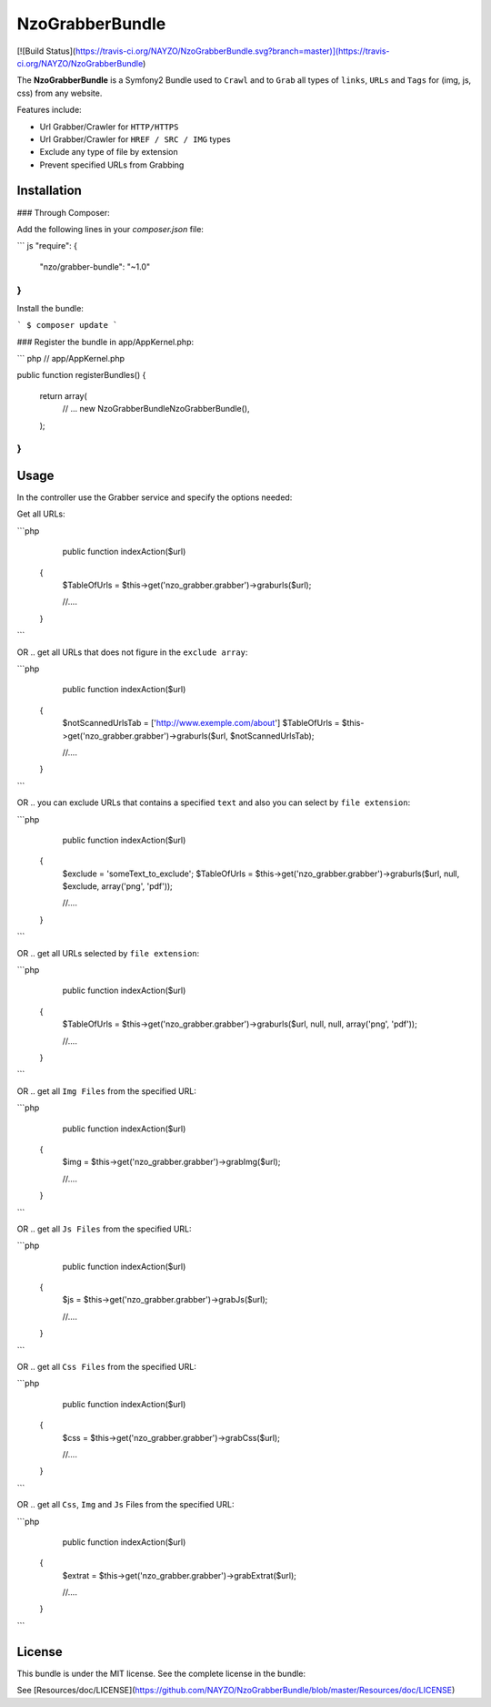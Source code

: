 NzoGrabberBundle
================

[![Build Status](https://travis-ci.org/NAYZO/NzoGrabberBundle.svg?branch=master)](https://travis-ci.org/NAYZO/NzoGrabberBundle)


The **NzoGrabberBundle** is a Symfony2 Bundle used to ``Crawl`` and to ``Grab`` all types of ``links``, ``URLs`` and ``Tags`` for (img, js, css) from any website.

Features include:

- Url Grabber/Crawler for ``HTTP/HTTPS``
- Url Grabber/Crawler for ``HREF / SRC / IMG`` types
- Exclude any type of file by extension
- Prevent specified URLs from Grabbing


Installation 
------------

### Through Composer:

Add the following lines in your `composer.json` file:

``` js
"require": {
    "nzo/grabber-bundle": "~1.0"
}
```
Install the bundle:

```
$ composer update
```

### Register the bundle in app/AppKernel.php:

``` php
// app/AppKernel.php

public function registerBundles()
{
    return array(
        // ...
        new Nzo\GrabberBundle\NzoGrabberBundle(),
    );
}
```

Usage
-----

In the controller use the Grabber service and specify the options needed:

Get all URLs:

```php
     public function indexAction($url)
    {
        $TableOfUrls = $this->get('nzo_grabber.grabber')->graburls($url);

        //....
    }
```

OR .. get all URLs that does not figure in the ``exclude array``:

```php
     public function indexAction($url)
    {
        $notScannedUrlsTab = ['http://www.exemple.com/about']
        $TableOfUrls = $this->get('nzo_grabber.grabber')->graburls($url, $notScannedUrlsTab);

        //....
    }
```

OR .. you can exclude URLs that contains a specified ``text`` and also you can select by ``file extension``:

```php
     public function indexAction($url)
    {
        $exclude = 'someText_to_exclude';
        $TableOfUrls = $this->get('nzo_grabber.grabber')->graburls($url, null, $exclude, array('png', 'pdf'));

        //....
    }
```

OR .. get all URLs selected by ``file extension``:

```php
     public function indexAction($url)
    {
        $TableOfUrls = $this->get('nzo_grabber.grabber')->graburls($url, null, null, array('png', 'pdf'));

        //....
    }
```

OR .. get all ``Img Files`` from the specified URL:

```php
     public function indexAction($url)
    {
        $img = $this->get('nzo_grabber.grabber')->grabImg($url);

        //....
    }
```

OR .. get all ``Js Files`` from the specified URL:

```php
     public function indexAction($url)
    {
        $js = $this->get('nzo_grabber.grabber')->grabJs($url);

        //....
    }
```

OR .. get all ``Css Files`` from the specified URL:

```php
     public function indexAction($url)
    {
        $css = $this->get('nzo_grabber.grabber')->grabCss($url);

        //....
    }
```

OR .. get all ``Css``, ``Img`` and ``Js`` Files from the specified URL:

```php
     public function indexAction($url)
    {
        $extrat = $this->get('nzo_grabber.grabber')->grabExtrat($url);

        //....
    }
```

License
-------

This bundle is under the MIT license. See the complete license in the bundle:

See [Resources/doc/LICENSE](https://github.com/NAYZO/NzoGrabberBundle/blob/master/Resources/doc/LICENSE)